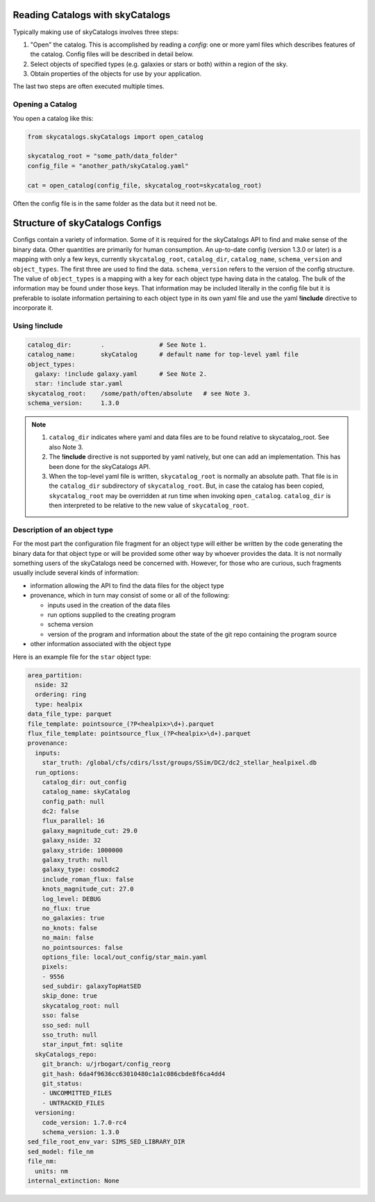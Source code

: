 Reading Catalogs with skyCatalogs
=================================
Typically making use of skyCatalogs involves three steps:

1. "Open" the catalog. This is accomplished by reading a *config*: one or more
   yaml files which describes features of the catalog.  Config files will
   be described in detail below.
2. Select objects of specified types (e.g. galaxies or stars or both) within
   a region of the sky.
3. Obtain properties of the objects for use by your application.

The last two steps are often executed multiple times.

Opening a Catalog
-----------------
You open a catalog like this:

.. code-block:: python

   from skycatalogs.skyCatalogs import open_catalog

   skycatalog_root = "some_path/data_folder"
   config_file = "another_path/skyCatalog.yaml"

   cat = open_catalog(config_file, skycatalog_root=skycatalog_root)

Often the config file is in the same folder as the data but it need not be.

Structure of skyCatalogs Configs
================================
Configs contain a variety of information.   Some of it is required for the
skyCatalogs API to find and make sense of the binary data.  Other quantities
are primarily for human consumption. An up-to-date config (version 1.3.0
or later) is a mapping with only a few keys, currently ``skycatalog_root``,
``catalog_dir``, ``catalog_name``, ``schema_version`` and ``object_types``. The
first three are used to find the data. ``schema_version`` refers to the
version of the config structure.  The value of ``object_types``
is a mapping with a key for each object type having data in the catalog.
The bulk of the information may be found
under those keys. That information may be included literally in the
config file but it is preferable to isolate information pertaining to each
object type in its own yaml file and use the yaml **!include**
directive to incorporate it.

Using !include
--------------

.. code-block:: yaml

  catalog_dir:        .               # See Note 1.
  catalog_name:       skyCatalog      # default name for top-level yaml file
  object_types:
    galaxy: !include galaxy.yaml      # See Note 2.
    star: !include star.yaml
  skycatalog_root:    /some/path/often/absolute   # see Note 3.
  schema_version:     1.3.0

.. note::
   #. ``catalog_dir`` indicates where yaml and data files are to be found
      relative to skycatalog_root.  See also Note 3.
   #. The **!include** directive is not supported by yaml natively, but one can
      add an implementation.  This has been done for the skyCatalogs API.
   #. When the top-level yaml file is written, ``skycatalog_root`` is normally
      an absolute path. That file is in the ``catalog_dir`` subdirectory of
      ``skycatalog_root``. But, in case the catalog has been copied,
      ``skycatalog_root`` may be overridden at run time when invoking
      ``open_catalog``. ``catalog_dir`` is then interpreted to be relative to
      the new value of ``skycatalog_root``.

Description of an object type
-----------------------------
For the most part the configuration file fragment for an object type will
either be written by the code generating the binary data for that object
type or will be provided some other way by whoever provides the data.  It
is not normally something users of the skyCatalogs need be concerned with.
However, for those who are curious, such fragments usually include several
kinds of information:

* information allowing the API to find the data files for the object type
* provenance, which in turn may consist of some or all of the following:
  
  * inputs used in the creation of the data files
    
  * run options supplied to the creating program
    
  * schema version
    
  * version of the program and information about the state of the git repo containing the program source
    
* other information associated with the object type


Here is an example file for the ``star`` object type:
  
.. code-block:: yaml
   
  area_partition:
    nside: 32
    ordering: ring
    type: healpix
  data_file_type: parquet
  file_template: pointsource_(?P<healpix>\d+).parquet
  flux_file_template: pointsource_flux_(?P<healpix>\d+).parquet
  provenance:
    inputs:
      star_truth: /global/cfs/cdirs/lsst/groups/SSim/DC2/dc2_stellar_healpixel.db
    run_options:
      catalog_dir: out_config
      catalog_name: skyCatalog
      config_path: null
      dc2: false
      flux_parallel: 16
      galaxy_magnitude_cut: 29.0
      galaxy_nside: 32
      galaxy_stride: 1000000
      galaxy_truth: null
      galaxy_type: cosmodc2
      include_roman_flux: false
      knots_magnitude_cut: 27.0
      log_level: DEBUG
      no_flux: true
      no_galaxies: true
      no_knots: false
      no_main: false
      no_pointsources: false
      options_file: local/out_config/star_main.yaml
      pixels:
      - 9556
      sed_subdir: galaxyTopHatSED
      skip_done: true
      skycatalog_root: null
      sso: false
      sso_sed: null
      sso_truth: null
      star_input_fmt: sqlite
    skyCatalogs_repo:
      git_branch: u/jrbogart/config_reorg
      git_hash: 6da4f9636cc63010480c1a1c086cbde8f6ca4dd4
      git_status:
      - UNCOMMITTED_FILES
      - UNTRACKED_FILES
    versioning:
      code_version: 1.7.0-rc4
      schema_version: 1.3.0
  sed_file_root_env_var: SIMS_SED_LIBRARY_DIR
  sed_model: file_nm
  file_nm:
    units: nm
  internal_extinction: None
                

